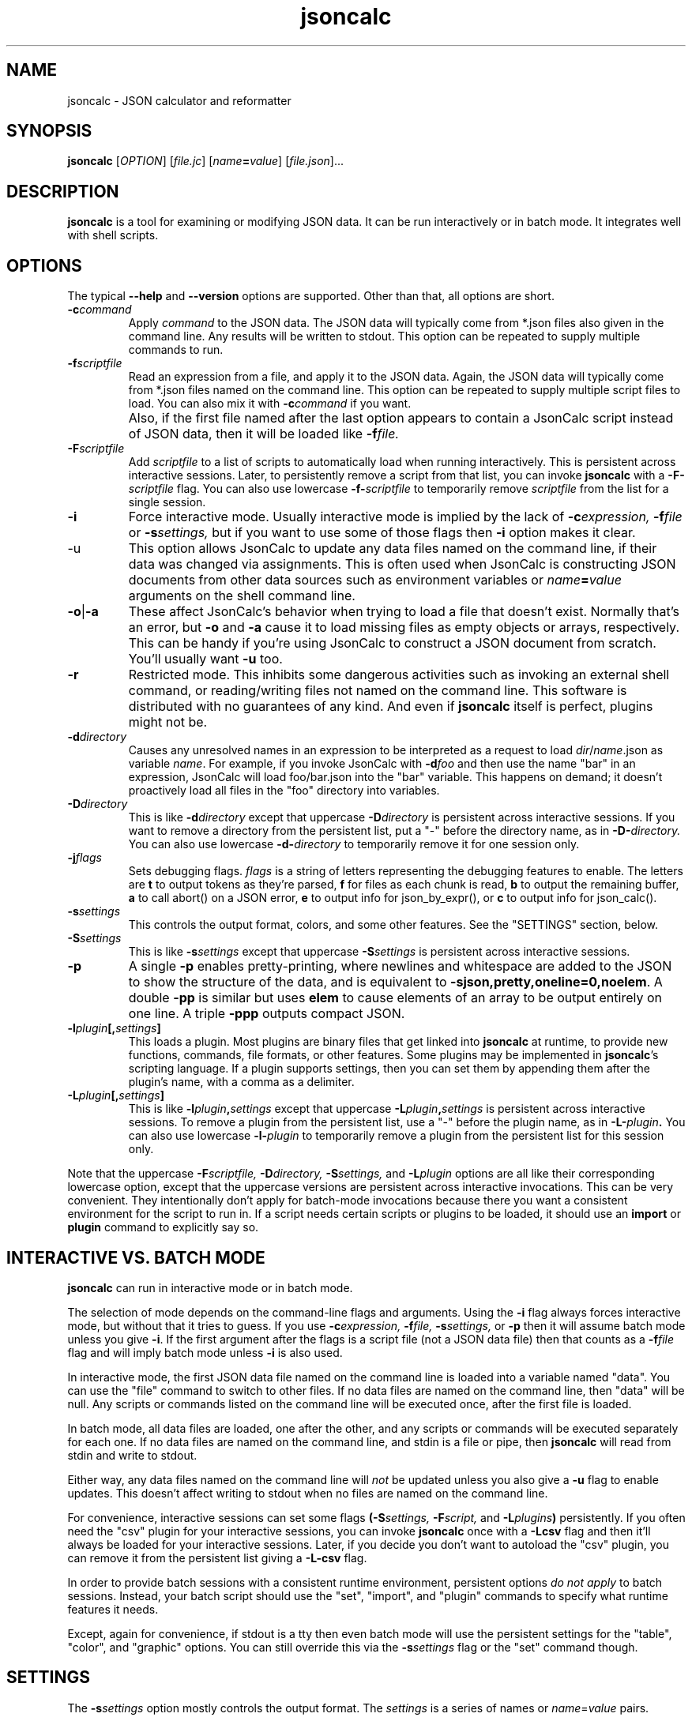 .TH jsoncalc 1
.SH NAME
jsoncalc \- JSON calculator and reformatter

.SH SYNOPSIS
.B jsoncalc
.RI [ OPTION ] 
.RI [ file.jc ]
.RI [ "name\fB=\fIvalue" ]
.RI [ file.json ]...

.SH DESCRIPTION
.B jsoncalc
is a tool for examining or modifying JSON data.
It can be run interactively or in batch mode.
It integrates well with shell scripts.

.SH OPTIONS
The typical
.B --help
and
.B --version
options are supported.
Other than that, all options are short.
.TP
.BI -c command
Apply 
.I command
to the JSON data.
The JSON data will typically come from *.json files also given in the
command line.
Any results will be written to stdout.
This option can be repeated to supply multiple commands to run.

.TP
.BI -f scriptfile
Read an expression from a file, and apply it to the JSON data.
Again, the JSON data will typically come from *.json files named on the command line.
This option can be repeated to supply multiple script files to load.
You can also mix it with
.BI -c command
if you want.
.TP
\|
Also, if the first file named after the last option appears to contain a
JsonCalc script instead of JSON data, then it will be loaded like
.BI -f file.

.TP
.BI -F scriptfile
Add
.I scriptfile
to a list of scripts to automatically load when running interactively.
This is persistent across interactive sessions.
Later, to persistently remove a script from that list, you can invoke
.B jsoncalc
with a
.BI -F- scriptfile
flag.
You can also use lowercase
.BI -f- scriptfile
to temporarily remove
.I scriptfile
from the list for a single session.

.TP
.B -i
Force interactive mode.
Usually interactive mode is implied by the lack of
.BI -c expression,
.BI -f file
or 
.BI -s settings,
but if you want to use some of those flags then 
.B -i
option makes it clear.

.TP
-u
This option allows JsonCalc to update any data files named on the command line,
if their data was changed via assignments.
This is often used when JsonCalc is constructing JSON documents from other data
sources such as environment variables or
.IB name = value
arguments on the shell command line.

.TP
.BR -o | -a
These affect JsonCalc's behavior when trying to load a file that doesn't exist.
Normally that's an error, but
.B -o
and
.B -a
cause it to load missing files as empty objects or arrays, respectively.
This can be handy if you're using JsonCalc to construct a JSON document
from scratch.
You'll usually want
.B -u
too.

.TP
.B -r
Restricted mode.
This inhibits some dangerous activities such as invoking an external shell
command, or reading/writing files not named on the command line.
This software is distributed with no guarantees of any kind.
And even if
.B jsoncalc
itself is perfect, plugins might not be.

.TP
.BI -d directory
Causes any unresolved names in an expression to be interpreted as
a request to load
.IR dir / name .json
as variable
.IR name .
For example, if you invoke JsonCalc with
.BI -d foo
and then use the name "bar" in an expression,
JsonCalc will load foo/bar.json into the "bar" variable.
This happens on demand; it doesn't proactively load all files in the "foo"
directory into variables.

.TP
.BI -D directory
This is like
.BI -d directory
except that uppercase
.BI -D directory
is persistent across interactive sessions.
If you want to remove a directory from the persistent list, put a "-" before
the directory name, as in
.BI -D- directory.
You can also use lowercase
.BI -d- directory
to temporarily remove it for one session only.

.TP
.BI -j flags
Sets debugging flags.
.I flags
is a string of letters representing the debugging features to enable.
The letters are
.B t
to output tokens as they're parsed,
.B f
for files as each chunk is read,
.B b
to output the remaining buffer,
.B a
to call abort() on a JSON error,
.B e
to output info for json_by_expr(), or
.B c
to output info for json_calc().

.TP
.BI -s settings
This controls the output format, colors, and some other features.
See the "SETTINGS" section, below.

.TP
.BI -S settings
This is like
.BI -s settings
except that uppercase
.BI -S settings
is persistent across interactive sessions.

.TP
.B -p
A single
.B -p
enables pretty-printing, where newlines and whitespace are added to the
JSON to show the structure of the data, and is equivalent to
.BR -sjson,pretty,oneline=0,noelem .
A double
.B -pp
is similar but uses
.B elem
to cause elements of an array to be output entirely on one line.
A triple
.B -ppp
outputs compact JSON.

.TP
.BI -l plugin [, settings ]
This loads a plugin.
Most plugins are binary files that get linked into
.B jsoncalc
at runtime, to provide new functions, commands, file formats, or other features.
Some plugins may be implemented in
.BR jsoncalc 's
scripting language.
If a plugin supports settings, then you can set them by appending them after
the plugin's name, with a comma as a delimiter.

.TP
.BI -L plugin [, settings ]
This is like
.BI -l plugin , settings
except that uppercase
.BI -L plugin , settings
is persistent across interactive sessions.
To remove a plugin from the persistent list, use a "-" before the plugin name,
as in
.BI -L- plugin .
You can also use lowercase
.BI -l- plugin
to temporarily remove a plugin from the persistent list for this session only.

.P
Note that the uppercase
.BI -F scriptfile,
.BI -D directory,
.BI -S settings,
and
.BI -L plugin
options are all like their corresponding lowercase option, except that
the uppercase versions are persistent across interactive invocations.
This can be very convenient.
They intentionally don't apply for batch-mode invocations because there
you want a consistent environment for the script to run in.
If a script needs certain scripts or plugins to be loaded, it should use an
.B import
or
.B plugin
command to explicitly say so.

.SH "INTERACTIVE VS. BATCH MODE"
.B jsoncalc
can run in interactive mode or in batch mode.
.P
The selection of mode depends on the command-line flags and arguments.
Using the
.B -i
flag always forces interactive mode, but without that it tries to guess.
If you use 
.BI -c expression,
.BI -f file,
.BI -s settings,
or
.B -p
then it will assume batch mode unless you give 
.BR -i .
If the first argument after the flags is a script file (not a JSON data file)
then that counts as a
.BI -f file
flag and will imply batch mode unless
.B -i
is also used.
.P
In interactive mode,
the first JSON data file named on the command line is loaded into a variable
named "data".
You can use the "file" command to switch to other files.
If no data files are named on the command line, then "data" will be null.
Any scripts or commands listed on the command line will be executed once,
after the first file is loaded.
.P
In batch mode, all data files are loaded, one after the other, and any
scripts or commands will be executed separately for each one.
If no data files are named on the command line, and stdin is a file or pipe,
then
.B jsoncalc
will read from stdin and write to stdout.
.P
Either way, any data files named on the command line will
.I not
be updated unless you also give a
.B -u
flag to enable updates.
This doesn't affect writing to stdout when no files are named on the command line.
.P
For convenience, interactive sessions can set some flags
.BI (-S settings,
.BI -F script,
and
.BI -L plugins )
persistently.
If you often need the "csv" plugin for your interactive sessions, you can
invoke
.B jsoncalc
once with a
.B -Lcsv
flag and then it'll always be loaded for your interactive sessions.
Later, if you decide you don't want to autoload the "csv" plugin, you
can remove it from the persistent list giving a
.B -L-csv
flag.
.P
In order to provide batch sessions with a consistent runtime environment,
persistent options
.I do not apply
to batch sessions.
Instead, your batch script should use
the "set", "import", and "plugin" commands to specify what runtime features it needs.
.P
Except, again for convenience, if stdout is a tty then even batch mode will
use the persistent settings for the "table", "color", and "graphic" options.
You can still override this via the
.BI -s settings
flag or the "set" command though.

.SH "SETTINGS"
The
.BI -s settings
option mostly controls the output format.
The
.I settings
is a series of names or
.IR name = value
pairs.
.P
Most settings are boolean.
You can turn them on just by giving their name, or turn them off by
 prepending "no" or "-" to the name.
For example,
.B -spretty
will enable pretty-printing, and
.B -snocolor
will disable colors in the output.
.P
Some options are strings that have a list of preferred values associated
with them.
You can give just the value, without a name, and
.B jsoncalc
will figure out which name it belongs to.
For example, there's a "table" setting with a list of preferred values that
includes "sh" (for a format that works well on shell scripts),
so if you want tables to be output in "sh" format, you could either say
.B -stable=sh
or simply
.B -ssh.

.P
The main output format options are:
.TS
c c l.
NAME	TYPE	MEANING
tab	number	Indentation to add for each layer while pretty-printing.
oneline	number	If >0, JSON data shorter than this won't pretty-print.
digits	number	Precision when converting floating point to text.
elem	boolean	For top-level arrays, output elements one-per-line.
table	string	One of csv/sh/grid/json to control table output.
string	boolean	If the output is a string, just output its text.
pretty	boolean	Add whitespace to show the structure of the data.
color	boolean	Enable the use of color on ANSI terminals.
ascii	boolean	Don't output non-ASCII characters; use \euXXXX instead.
prefix	string	For "sh" output, prepend this to variable names.
null	string	How to display null in "grid" format.
.TE
.P
Additionally, there are sections to select the color and other attributes of
certain types of text output.
These are whole objects, not simple strings/boolean/numbers.
The
.I settings
parser handles this pretty well, though.
When setting the value of an object, everything up to the next comma or
end of the setting is interpreted as a space-delimited list of settings within
that object.
For example, you can set the attributes of the column headers in the "grid"
table output format via a string such as "-sgridhead=italic underlined yellow".
The "italic" and "underlined" settings are boolean, and "yellow" is in the
preferred value list for the "fg" (foreground color) setting.
.P
The types of text that can have their attributes set this way include
.B result
(normal output),
.B error
(error messages),
.B debug
(debugging output),
.B gridhead
(column headings in "table=grid" format)
and
.B gridline
(Column separators in "table=grid").
Their attributes are:
.TS
c c l.
bold	boolean	Boldface or bright
dim	boolean	Dim
italic	boolean	Italic or oblique
underlined	boolean	A line under the text
linethru	boolean	A line through the midline of the text
blinking	boolean	Nasty blinking text
fg	string	Foreground color: normal, black, red, green, yellow, blue, magenta, cyan, or white
bg	string	Background color, like "fg" with with "on " prepended, such as "on red"
.TE
.P
Most plugins support options, stored in an object named
.BI plugin. pluginname .
The preferred way to adjust the settings for a plugin is to append the
settings after the plugin name when you're loading it, though you can also
set them via
.BI -splugin. pluginname = settings .
The same rules apply for settings in these objects, so for example you could
specify the "daily" rollover method for the "log" plugin via
.B -llog,rollover=daily
or
.B -llog,daily
or
.B -llog -splugin.log=daily.

.SS "SH OUTPUT"
The "sh" table output format deserves a bit more discussion.
Each row of the table will be output as a line of multiple
.IR name = value
pairs, giving the values for all columns of the table in that row.
In a shell script, you can read the lines and evaluate them one-by-one like this:
.nf
    jsoncalc -ssh -c scores sampledata/test.json | while read row
    do
        eval $row
        echo "$name earned $score points in run# $run"
    done
.fi
.P
If you expect the output to be a single object then you can use
.BR bash (1)'s
"$(...)" notation, like this:
.nf
    eval $(jsoncalc -ssh -c 'scores[name:"Paul"]' sampledata/test.json)
    echo "$name scored $score"
.fi

.SH "EXPRESSION SYNTAX"
The expression syntax resembles that of JavaScript expressions,
but with database-like extensions.
For a full description of the syntax, see the
JsonCalc web page.
In short, though, the extensions are:
.IP \ \(bu 3n
.IB array @ filter
and
.IB array @@ filter
operators to transform arrays.
.IP \ \(bu 3n
A
.IB table @= table,
.IB table @< table
and
.IB table @> table

database join operators.
.B @=
is natural join,
.B @<
is left join, and
.B @>
is right join.
A table is simply an array of objects.
.IP \ \(bu 3n
.IB table .orderBy( columns ),
.IB table .groupBy( columns ),
.IB array .flat( depth ), and
.IB table .unroll ( nest_list )
functions to organize arrays of objects.
.IP \ \(bu 3n
.IB expr .find( value )
to search for a value within a large data structure.
Also,
.IB table [ key:value ]
notation to locate return an element from an array of objects, based on the
contents of the object.
.IP \ \(bu 3n
Aggregate functions including
.IB min( expr ),
.IB max( expr ),
.IB avg( expr )
and
.IB count( expr ).
.IP \ \(bu 3n
A rather full-featured SQL "SELECT" statement.
.P
JsonCalc also implements many JavaScript operators, functions, and commands.
It does not support classes though, or functions that alter data such as
.BR array .splice().
.P.
It
.I does
allow you to write functions as though they were member functions though.
Whenever you write
.IB expr.func ( args ),
the
.I expr
is interpreted as the first argument to
.IB func ().
For example,
.B \"Hello".toUpperCase()
and
.B toUpperCase("Hello")
are exactly the same thing.

.SH "INVOCATION EXAMPLES"
.TP
jsoncalc
Start
.B jsoncalc
interactively, without any JSON data initially.

.TP
jsoncalc -lmath
Start
.B jsoncalc
interactively, with the "math" plugin loaded.
This adds nearly all of the functions and constants from JavaScript's Math class.
.TP
jsoncalc file.json
Start
.B jsoncalc
interactively using the contents of file.json as variable
.B data.

.TP
jsoncalc -d.
Start
.B jsoncalc
interactively.
Any *.json files in the directory "." can be accessed simply by using their
basename as a variable name, e.g. using the name
.I parts
in an expression would load the file
.I ./parts.json
into the
.I parts
variable.
.TP
jsoncalc -p file.json
Pretty-print file.json.
This is non-interactive because
.B -p
was used without
.BR -i .

.TP
jsoncalc -c 2+2
Start in batch mode, evaluate 2+2 to output 4, and then quit.

.TP
jsoncalc -u script.js data.json data2.json
Start in batch mode.
For each *.json data file, run the
.I script.js
script.
Because of the
.BR -u ,
if the script altered any the data from any of the *.json files,
they would updated to include those changes.

.SH "EXPRESSION EXAMPLES"
The following examples assume you invoked
.B jsoncalc
as "jsoncalc -dsampledata".

.TP
1+2*3
This outputs 7.
.B jsoncalc
makes a pretty decent calculator.

.TP
1..10
Output an array of integers from 1 to 10.

.TP
1..10@{n:this, \"n^2\":this*this}
For each element of the array, construct an object.
The @ operator loops over the elements from the left operand (an array)
and applies the right operand (an expression) to them with "this" set to
the array element's value.  The {...} notation is an object generator.
The result is an array of objects, which
.B jsoncalc
classifies as a table,
so it is output as a table.

.TP
"2024-12-25" + "P12D"
This is an example of ISO-8601 date/time/period calculation.
It adds 12 days to Christmas, returning "2025-01-06".
.B jsoncalc
makes date calculation easy.
(If the strings didn't look like a date and a period, they would have been
concatenated just as in JavaScript.
If you want to concatenate strings, no questions asked, then use the
concat() function.)

.TP
test
Output the contents of sampledata/test.json.

.TP
test.scores
Output the "scores" member of the object loaded from sampledata/test.json.
This is a table (array of objects) and the default interactive format is
to output tables in a human-readable grid, so it should look pretty.

.TP
test.scores.orderBy(["name","run"])
Output the same table, but sorted by name and run.

.TP
test.scores@run==1
Only output rows for run 1.
The @ and @@ operators take an array as the left operand and an expression
on the right to filter the array.
If the expression returns a boolean value, then the element is omitted or
kept.

.TP
test.scores@{run,score}
Only output the "run" and "score" columns.
If the right-hand operand of @ or @@ returns a value other than
.B null, true
or
.B false
then it is used instead of the array's element.

.TP
test.scores.groupBy("run")@{run,avgScore:avg(score)}
This groups the records by score, and then computes the average score
within each group.
.BI avg( x )
is an aggregate function, meaning it first accumulates data across all rows
of the data (or all in the group, in this case) and goes back and makes the
cumulative result available when evaluating each row.
The @ operator only adds one row per group.

.TP
test.scores.groupBy("run","total")@{run,avgScore:avg(score)}
The difference here is, groupBy() is passed an extra parameter that causes
an extra row to be added for showing the overall average.

.TP
"select run, avg(score) from test.scores group by run"
This uses an SQL "SELECT" command to extract basically the same information.
Note that SQL will choose a default name for a computed column.
Internally, the SQL "SELECT" is translated to
.BR jsoncalc "'s"
native expression syntax so it's about as efficient either way.

.TP
test.scores.groupBy("run")@@{run,avgScore:avg(score)}
The difference between @@ and @ is that when groups are used, @ only outputs one
value per group while @@ outputs one item per row.
In this example, we get a separate copy of each row for each name, even though
the name isn't included in the resulting rows.

.TP
test.scores.orderBy("name").groupBy("name")@{name,avgScore:avg(score)}
Compute the average score for each name.
Note that groupBy() only compares adjacent items when grouping, so we
need to explicitly sort by name before we can group by name.
This wasn't an issue when grouping by run because the data was already
sorted by run.

.TP
test..deepest
This outputs the value of test.deep.deeper.deepest,
which happens to be 3.
The ".." operator digs down through multiple layers of objects, if necessary,
to find the requested name.

.TP
test.cust[0].contact[type:"address"]
This looks in
.B text.cust[0].contact
(an array of objects)
for an element containing a member with the name "type" and value "address".
.TP
test.find(3)
This searches through test for all instances of the value 3, and lists
them as a table.
You can search for numbers, strings, or regular expressions (search patterns,
see regex(7) in the Linux manual).

.TP
emojis
Output the contents of sampledata/emojis.json.
If your terminal doesn't display emojis, try one that does.
I recommend
.BR xfce4-terminal (1)
or
.BR gnome-terminal (1).
KDE's
.BR konsole (1)
is so-so, and plain old
.BR xterm (1)
is just bad.

.TP
explain test.cust
This examines
.B test.cust
(an array of objects)
to determine the names, data types, and other information about each member.
Basically this is the column information used by the "grid" table output method.

.SH FILES

.TP
~/.config/jsoncalc/
This directory stores JsonCalc's configuration.
It may also store temporary files such as caches and logs.

.TP
.IR PATH /lib plugin .so
Where
.I PATH
is a directory name from $JSONCALCPATH,
this is where a binary plugin may be found.

.TP
.IR PATH / plugin .jc
Where
.I PATH
is a directory name from $JSONCALCPATH,
this is where a script plugin may be found.

.SH ENVIRONMENT

.TP
$HOME
This is used to find the
.I ~/.config/jsoncalc
directory.

.TP
$JSONCALCPATH
This is a list of directories where JsonCalc's supporting files might be
found.
The default value is derived from $LDLIBRARYPATH.

.SH "SEE ALSO"
.BR json_calc (3),
.BR bash (1),
.BR xfce4-terminal (1),
.BR gnome-terminal (1)
.P
The home page for JsonCalc is
.US
http://www.jsoncalc.org/
.UE

.SH AUTHOR
Steve Kirkendall, kirkenda@gmail.com
